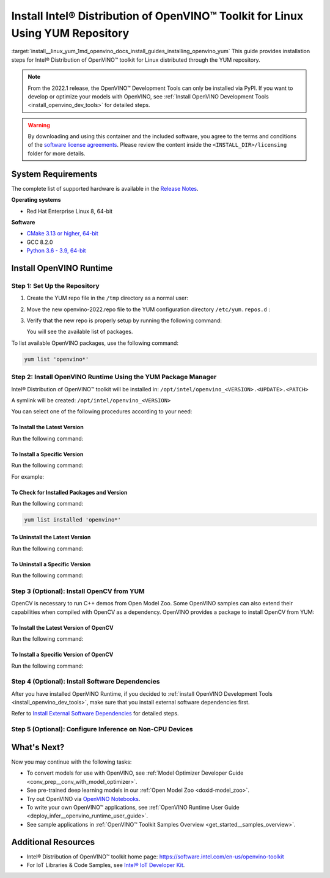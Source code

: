.. index:: pair: page; Install Intel® Distribution of OpenVINO™ Toolkit for Linux Using YUM Repository
.. _install__linux_yum:


Install Intel® Distribution of OpenVINO™ Toolkit for Linux Using YUM Repository
==================================================================================

:target:`install__linux_yum_1md_openvino_docs_install_guides_installing_openvino_yum` This guide provides installation steps for Intel® Distribution of OpenVINO™ toolkit for Linux distributed through the YUM repository.

.. note:: From the 2022.1 release, the OpenVINO™ Development Tools can only be installed via PyPI. If you want to develop or optimize your models with OpenVINO, see :ref:`Install OpenVINO Development Tools <install_openvino_dev_tools>` for detailed steps.





.. warning:: By downloading and using this container and the included software, you agree to the terms and conditions of the `software license agreements <https://software.intel.com/content/dam/develop/external/us/en/documents/intel-openvino-license-agreements.pdf>`__. Please review the content inside the ``<INSTALL_DIR>/licensing`` folder for more details.





System Requirements
~~~~~~~~~~~~~~~~~~~

The complete list of supported hardware is available in the `Release Notes <https://software.intel.com/content/www/us/en/develop/articles/openvino-relnotes.html>`__.

**Operating systems**

* Red Hat Enterprise Linux 8, 64-bit

**Software**

* `CMake 3.13 or higher, 64-bit <https://cmake.org/download/>`__

* GCC 8.2.0

* `Python 3.6 - 3.9, 64-bit <https://www.python.org/downloads/windows/>`__

Install OpenVINO Runtime
~~~~~~~~~~~~~~~~~~~~~~~~

Step 1: Set Up the Repository
-----------------------------

#. Create the YUM repo file in the ``/tmp`` directory as a normal user:
   
   .. ref-code-block:: cpp
   
   	tee > /tmp/openvino-2022.repo << EOF
   	[OpenVINO]
   	name=Intel(R) Distribution of OpenVINO 2022
   	baseurl=https://yum.repos.intel.com/openvino/2022
   	enabled=1
   	gpgcheck=1
   	repo_gpgcheck=1
   	gpgkey=https://yum.repos.intel.com/intel-gpg-keys/GPG-PUB-KEY-INTEL-SW-PRODUCTS.PUB
   	EOF

#. Move the new openvino-2022.repo file to the YUM configuration directory ``/etc/yum.repos.d`` :
   
   .. ref-code-block:: cpp
   
   	sudo mv /tmp/openvino-2022.repo /etc/yum.repos.d

#. Verify that the new repo is properly setup by running the following command:
   
   .. ref-code-block:: cpp
   
   	yum repolist | grep -i openvino
   
   You will see the available list of packages.

To list available OpenVINO packages, use the following command:

.. code-block:: sh

      yum list 'openvino*'

Step 2: Install OpenVINO Runtime Using the YUM Package Manager
--------------------------------------------------------------

Intel® Distribution of OpenVINO™ toolkit will be installed in: ``/opt/intel/openvino_<VERSION>.<UPDATE>.<PATCH>``

A symlink will be created: ``/opt/intel/openvino_<VERSION>``

You can select one of the following procedures according to your need:

To Install the Latest Version
+++++++++++++++++++++++++++++

Run the following command:

.. ref-code-block:: cpp

	sudo yum install openvino

To Install a Specific Version
+++++++++++++++++++++++++++++

Run the following command:

.. ref-code-block:: cpp

	sudo yum install openvino-<VERSION>.<UPDATE>.<PATCH>

For example:

.. ref-code-block:: cpp

	sudo yum install openvino-2022.1.0

To Check for Installed Packages and Version
+++++++++++++++++++++++++++++++++++++++++++

Run the following command:

.. code-block:: sh

      yum list installed 'openvino*'

To Uninstall the Latest Version
+++++++++++++++++++++++++++++++

Run the following command:

.. ref-code-block:: cpp

	sudo yum autoremove openvino

To Uninstall a Specific Version
+++++++++++++++++++++++++++++++

Run the following command:

.. ref-code-block:: cpp

	sudo yum autoremove openvino-<VERSION>.<UPDATE>.<PATCH>

Step 3 (Optional): Install OpenCV from YUM
------------------------------------------

OpenCV is necessary to run C++ demos from Open Model Zoo. Some OpenVINO samples can also extend their capabilities when compiled with OpenCV as a dependency. OpenVINO provides a package to install OpenCV from YUM:

To Install the Latest Version of OpenCV
+++++++++++++++++++++++++++++++++++++++

Run the following command:

.. ref-code-block:: cpp

	sudo yum install openvino-opencv

To Install a Specific Version of OpenCV
+++++++++++++++++++++++++++++++++++++++

Run the following command:

.. ref-code-block:: cpp

	sudo yum install openvino-opencv-<VERSION>.<UPDATE>.<PATCH>

Step 4 (Optional): Install Software Dependencies
------------------------------------------------

After you have installed OpenVINO Runtime, if you decided to :ref:`install OpenVINO Development Tools <install_openvino_dev_tools>`, make sure that you install external software dependencies first.

Refer to `Install External Software Dependencies <openvino_docs_install_guides_installing_openvino_linux.html#install-external-dependencies>`__ for detailed steps.

Step 5 (Optional): Configure Inference on Non-CPU Devices
---------------------------------------------------------

.. tab:: GNA

   To enable the toolkit components to use Intel® Gaussian & Neural Accelerator (GNA) on your system, follow the steps in :ref:`GNA Setup Guide <gna guide>`.

.. tab:: GPU

   To enable the toolkit components to use processor graphics (GPU) on your system, follow the steps in :ref:`GPU Setup Guide <gpu guide>`.

.. tab:: NCS 2

   To perform inference on Intel® Neural Compute Stick 2 powered by the Intel® Movidius™ Myriad™ X VPU, follow the steps on :ref:`NCS2 Setup Guide <ncs guide>`.
   

.. tab:: VPU

   To install and configure your Intel® Vision Accelerator Design with Intel® Movidius™ VPUs, see the :ref:`VPU Configuration Guide <vpu guide>`.
   After configuration is done, you are ready to run the verification scripts with the HDDL Plugin for your Intel® Vision Accelerator Design with Intel® Movidius™ VPUs. 

   .. warning::
      While working with either HDDL or NCS, choose one of them as they cannot run simultaneously on the same machine.

What's Next?
~~~~~~~~~~~~

Now you may continue with the following tasks:

* To convert models for use with OpenVINO, see :ref:`Model Optimizer Developer Guide <conv_prep__conv_with_model_optimizer>`.

* See pre-trained deep learning models in our :ref:`Open Model Zoo <doxid-model_zoo>`.

* Try out OpenVINO via `OpenVINO Notebooks <https://docs.openvino.ai/latest/notebooks/notebooks.html>`__.

* To write your own OpenVINO™ applications, see :ref:`OpenVINO Runtime User Guide <deploy_infer__openvino_runtime_user_guide>`.

* See sample applications in :ref:`OpenVINO™ Toolkit Samples Overview <get_started__samples_overview>`.

Additional Resources
~~~~~~~~~~~~~~~~~~~~

* Intel® Distribution of OpenVINO™ toolkit home page: `https://software.intel.com/en-us/openvino-toolkit <https://software.intel.com/en-us/openvino-toolkit>`__

* For IoT Libraries & Code Samples, see `Intel® IoT Developer Kit <https://github.com/intel-iot-devkit>`__.

